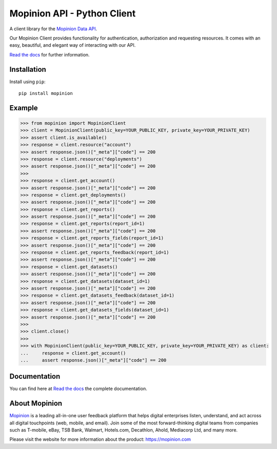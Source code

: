 Mopinion API - Python Client
==========================================

.. image:: https://img.shields.io/badge/License-MIT-yellow.svg
    :target: https://github.com/mopinion/mopinion-python-api/blob/master/LICENSE
    :alt: License-MIT

.. image:: https://readthedocs.org/projects/mopinion-python-api/badge/?version=latest
    :target: https://mopinion-python-api.readthedocs.io/en/latest/?badge=latest
    :alt: Documentation Status

.. image:: https://github.com/mopinion/mopinion-python-api/workflows/Test%20Suite/badge.svg/
    :alt: GitHub Actions

.. image:: https://badge.fury.io/py/mopinion.svg/
    :target: https://badge.fury.io/py/mopinion/
    :alt: Badge PyPi


A client library for the `Mopinion Data API <https://developer.mopinion.com/api/>`_.

Our Mopinion Client provides functionality for authentication, authorization and requesting resources.
It comes with an easy, beautiful, and elegant way of interacting with our API.

`Read the docs <https://mopinion-python-api.readthedocs.io/en/latest/>`_ for further information.

Installation
-------------

Install using ``pip``::

    pip install mopinion


Example
--------

.. code:: python

    >>> from mopinion import MopinionClient
    >>> client = MopinionClient(public_key=YOUR_PUBLIC_KEY, private_key=YOUR_PRIVATE_KEY)
    >>> assert client.is_available()
    >>> response = client.resource("account")
    >>> assert response.json()["_meta"]["code"] == 200
    >>> response = client.resource("deployments")
    >>> assert response.json()["_meta"]["code"] == 200
    >>>
    >>> response = client.get_account()
    >>> assert response.json()["_meta"]["code"] == 200
    >>> response = client.get_deployments()
    >>> assert response.json()["_meta"]["code"] == 200
    >>> response = client.get_reports()
    >>> assert response.json()["_meta"]["code"] == 200
    >>> response = client.get_reports(report_id=1)
    >>> assert response.json()["_meta"]["code"] == 200
    >>> response = client.get_reports_fields(report_id=1)
    >>> assert response.json()["_meta"]["code"] == 200
    >>> response = client.get_reports_feedback(report_id=1)
    >>> assert response.json()["_meta"]["code"] == 200
    >>> response = client.get_datasets()
    >>> assert response.json()["_meta"]["code"] == 200
    >>> response = client.get_datasets(dataset_id=1)
    >>> assert response.json()["_meta"]["code"] == 200
    >>> response = client.get_datasets_feedback(dataset_id=1)
    >>> assert response.json()["_meta"]["code"] == 200
    >>> response = client.get_datasets_fields(dataset_id=1)
    >>> assert response.json()["_meta"]["code"] == 200
    >>>
    >>> client.close()
    >>>
    >>> with MopinionClient(public_key=YOUR_PUBLIC_KEY, private_key=YOUR_PRIVATE_KEY) as client:
    ...     response = client.get_account()
    ...     assert response.json()["_meta"]["code"] == 200

Documentation
---------------

You can find here at `Read the docs <https://mopinion-python-api.readthedocs.io/en/latest/>`_ the complete documentation.


About Mopinion
---------------

`Mopinion <https://mopinion.com/>`_ is a leading all-in-one user feedback platform that helps digital enterprises listen, understand,
and act across all digital touchpoints (web, mobile, and email). Join some of the most forward-thinking
digital teams from companies such as T-mobile, eBay, TSB Bank, Walmart, Hotels.com, Decathlon, Ahold,
Mediacorp Ltd, and many more.

Please visit the website for more information about the product: https://mopinion.com
